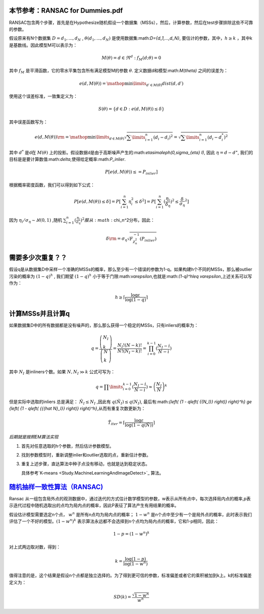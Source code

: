 本节参考：RANSAC for Dummies.pdf
================================

RANSAC包含两个步骤，首先是在Hypothesize随机假设一个数据集（MSSs），然后，计算参数，然后在test步骤排除这些不可靠的参数。

假设原来有N个数据集 :math:`D={d_1,...,d_N}` , :math:`\theta({d_1,...,d_N})` 是使用数据集:math:`D={d_1,...,d_N}`, 要估计的参数，其中，:math:`h\geq k` ，其中k是基数线。因此模型M可以表示为：

.. math::

   M\left( \theta  \right) = { {d \in {\Re^d}:{f_M}( {d;\theta }) = 0} }

其中 :math:`f_M` 是平滑函数，它的零水平集包含所有满足模型M的参数 :math:`\theta`. 定义数据d和模型:math:`M(\theta)` 之间的误差为：

.. math::

   e\left( {d,M\left( \theta  \right)} \right) = \mathop {\min }\limits_{d\prime \in M\left( \theta  \right)}  dist\left( {d,d\prime} \right)


使用这个误差标准，一致集定义为：

.. math::

   S\left( \theta  \right) = \left\{ {d \in D:e\left( {d,M\left( \theta  \right)} \right) \le \delta } \right\}


其中误差函数写为：

.. math::

   e\left( {d,M\left( \theta  \right)} \right){\rm{ = }}\mathop {\min }\limits_{d \in M\left( \theta  \right)}  \sqrt {\sum\limits_{i = 1}^n {{{\left( {{d_i} - {d_i}} \right)}^2}} }  = \sqrt {\sum\limits_{i = 1}^n {{{\left( {{d_i} - d_i^*} \right)}^2}} } 


其中 :math:`d^*` 是d在 :math:`M(\theta)` 上的投影。假设数据d是由于高斯噪声产生的:math:`\eta\sim\aleph(0,\sigma_{\eta} I)`, 因此 :math:`\eta=d-d^{\star}`, 我们的目标是是要计算数值:math:`\delta`,使得给定概率:math:`P_inlier`.

.. math::

   P[e(d,M(\theta))\leq=P_{inlier}]


根据概率密度函数，我们可以得到如下公式：


.. math::

   P[e(d,M(\theta))\leq\delta]=P[\sum_{i=1}^n \eta_i^2\leq\delta^2]=P[\sum_{i=1}^n (\frac{\eta_i}{\delta_{\eta}})^2\leq{\frac{\delta}{\sigma_{\eta}}}^2]


因为
:math:`\eta_i/\sigma_{\eta}\sim\aleph(0,1)` ,随机 :math:`\sum_{i=1}^{n}(\frac{\eta_i}{\sigma_{\eta}})^2 服从:math:`\chi_n^2分布，因此： 

.. math::

   \delta {\rm{ = }}{\sigma _\eta }\sqrt {F_{\chi _n^2}^{ - 1}\left( {{P_{inlier}}} \right)} 


需要多少次重复？？
=================

假设q是从数据集D中采样一个准确的MSSs的概率，那么至少有一个错误的参数为1-q。如果构建h个不同的MSSs，那么被outlier污染的概率为 :math:`(1-q)^h` , 我们期望 :math:`(1-q)^h` 小于等于门限:math:`\varepsilon`,也就是:math:`(1-q)^h\leq \varepsilon`,上述关系可以写作为：

.. math::

   h \ge \left\lceil {\frac{{\log \varepsilon }}{{\log \left( {1 - q} \right)}}} \right\rceil 


计算MSSs并且计算q
=================

如果数据集D中的所有数据都是没有噪声的，那么那么获得一个稳定的MSSs，只有inliers的概率为：

.. math::

   q = \frac{{\left( \begin{array}{l} {N_I}\\
   k \end{array} \right)}}{{\left( \begin{array}{l} N\\
   k \end{array} \right)}} = \frac{{{N_I}!\left( {N - k} \right)!}}{{N!\left( {{N_I} - k} \right)!}} =\prod_{i=0}^{k-1}(\frac{{{N_I} - i}}{{N - i}})

其中 :math:`N_I` 是inliners个数。如果 :math:`N,{N_I} \gg k` 公式可写为：

.. math::

   q = \prod\limits_{i = 0}^{k - 1} {(\frac{{{N_I} - i}}{{N - i}})}  \approx {\left( {\frac{{{N_I}}}{N}} \right)^k}


但是实际中选取的inliers 总是满足： :math:`\hat N_I\leq N_I` ,因此有 :math:`q(\hat N_I)\leq q(N_I)`, 最后有:math:`{\left( {1 - q\left( {{N_I}} \right)} \right)^h} \ge {\left( {1 - q\left( {{{\hat N}_I}} \right)} \right)^h}`,从而有重复次数更新为：

.. math::

   {{\hat T}_{iter}} = \left\lceil {\frac{{\log \varepsilon }}{{\log \left( {1 - q\left( {\hat N} \right)} \right)}}} \right\rceil 


*后期就是按照EM算法实现*


#. 首先对任意选取的h个参数，然后估计参数模型。

#. 找到参数模型时，重新调整inlier和outlier选取的点，重新估计参数。

#. 重复上述步骤，直达算法中种子点没有移动，也就是达到稳定状态。
   
   具体参考`K-means <Study.MachineLearningAndImageDetect>`_ 算法。

`随机抽样一致性算法（RANSAC) <http://www.cnblogs.com/xrwang/archive/2011/03/09/ransac-1.html>`_ 
================================================================================================

Ransac 从一组包含局外点的观测数据中，通过迭代的方式估计数学模型的参数，w表示从所有点中，每次选择局内点的概率,p表示迭代过程中随机选取出的点均为局内点的概率，因此P表征了算法产生有用结果的概率。

假设估计模型需要选定n个点， :math:`w^n`  是所有n点均为局内点的概率； :math:`1-w^n` 是n个点中至少有一个是局外点的概率，此时表示我们评估了一个不好的模型。:math:`(1-w^n)^k` 表示算法永远都不会选择到n个点均为局内点的概率，它和1-p相同，因此：

.. math::

   1-p=(1-w^n)^k

对上式两边取对数，得到：

.. math::

   k = \frac{{\log \left( {1 - p} \right)}}{{\log \left( {1 - {w^n}} \right)}}


值得注意的是，这个结果是假设n个点都是独立选择的。为了得到更可信的参数，标准偏差或者它的乘积被加到k上。k的标准偏差定义为：

.. math::

   SD\left( k \right) = \frac{{\sqrt {1 - {w^n}} }}{{{w^n}}}

